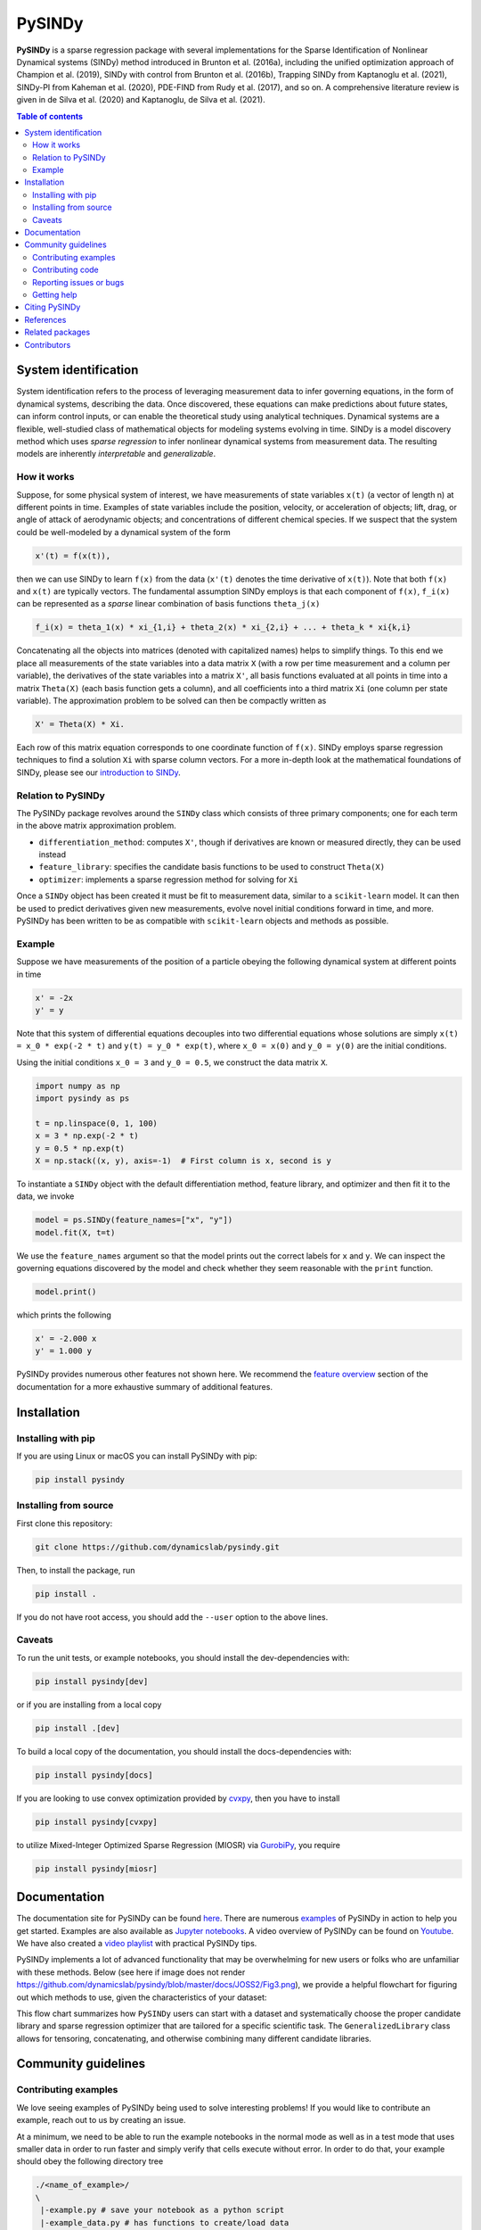 PySINDy
=========

|BuildCI| |RTD| |PyPI| |Codecov| |JOSS1| |JOSS2| |DOI|

**PySINDy** is a sparse regression package with several implementations for the Sparse Identification of Nonlinear Dynamical systems (SINDy) method introduced in Brunton et al. (2016a), including the unified optimization approach of Champion et al. (2019), SINDy with control from Brunton et al. (2016b), Trapping SINDy from Kaptanoglu et al. (2021), SINDy-PI from Kaheman et al. (2020), PDE-FIND from Rudy et al. (2017), and so on. A comprehensive literature review is given in de Silva et al. (2020) and Kaptanoglu, de Silva et al. (2021).

.. contents:: Table of contents

System identification
---------------------
System identification refers to the process of leveraging measurement data to infer governing equations, in the form of dynamical systems, describing the data. Once discovered, these equations can make predictions about future states, can inform control inputs, or can enable the theoretical study using analytical techniques.
Dynamical systems are a flexible, well-studied class of mathematical objects for modeling systems evolving in time.
SINDy is a model discovery method which uses *sparse regression* to infer nonlinear dynamical systems from measurement data.
The resulting models are inherently *interpretable* and *generalizable*.

How it works
^^^^^^^^^^^^
Suppose, for some physical system of interest, we have measurements of state variables ``x(t)`` (a vector of length n) at different points in time. Examples of state variables include the position, velocity, or acceleration of objects; lift, drag, or angle of attack of aerodynamic objects; and concentrations of different chemical species. If we suspect that the system could be well-modeled by a dynamical system of the form

.. code-block:: text

    x'(t) = f(x(t)),

then we can use SINDy to learn ``f(x)`` from the data (``x'(t)`` denotes the time derivative of ``x(t)``). Note that both ``f(x)`` and ``x(t)`` are typically vectors. The fundamental assumption SINDy employs is that each component of ``f(x)``, ``f_i(x)`` can be represented as a *sparse* linear combination of basis functions ``theta_j(x)``

.. code-block:: text

    f_i(x) = theta_1(x) * xi_{1,i} + theta_2(x) * xi_{2,i} + ... + theta_k * xi{k,i}

Concatenating all the objects into matrices (denoted with capitalized names) helps to simplify things.
To this end we place all measurements of the state variables into a data matrix ``X`` (with a row per time measurement and a column per variable), the derivatives of the state variables into a matrix ``X'``, all basis functions evaluated at all points in time into a matrix ``Theta(X)`` (each basis function gets a column), and all coefficients into a third matrix ``Xi`` (one column per state variable).
The approximation problem to be solved can then be compactly written as

.. code-block:: text

    X' = Theta(X) * Xi.

Each row of this matrix equation corresponds to one coordinate function of ``f(x)``.
SINDy employs sparse regression techniques to find a solution ``Xi`` with sparse column vectors.
For a more in-depth look at the mathematical foundations of SINDy, please see our `introduction to SINDy <https://pysindy.readthedocs.io/en/latest/examples/2_introduction_to_sindy/example.html>`__.

Relation to PySINDy
^^^^^^^^^^^^^^^^^^^
The PySINDy package revolves around the ``SINDy`` class which consists of three primary components; one for each term in the above matrix approximation problem.

* ``differentiation_method``: computes ``X'``, though if derivatives are known or measured directly, they can be used instead
* ``feature_library``: specifies the candidate basis functions to be used to construct ``Theta(X)``
* ``optimizer``: implements a sparse regression method for solving for ``Xi``

Once a ``SINDy`` object has been created it must be fit to measurement data, similar to a ``scikit-learn`` model. It can then be used to predict derivatives given new measurements, evolve novel initial conditions forward in time, and more. PySINDy has been written to be as compatible with ``scikit-learn`` objects and methods as possible.

Example
^^^^^^^
Suppose we have measurements of the position of a particle obeying the following dynamical system at different points in time

.. code-block:: text

  x' = -2x
  y' = y

Note that this system of differential equations decouples into two differential equations whose solutions are simply ``x(t) = x_0 * exp(-2 * t)`` and ``y(t) = y_0 * exp(t)``, where ``x_0 = x(0)`` and ``y_0 = y(0)`` are the initial conditions.

Using the initial conditions ``x_0 = 3`` and ``y_0 = 0.5``, we construct the data matrix ``X``.

.. code-block:: python

  import numpy as np
  import pysindy as ps

  t = np.linspace(0, 1, 100)
  x = 3 * np.exp(-2 * t)
  y = 0.5 * np.exp(t)
  X = np.stack((x, y), axis=-1)  # First column is x, second is y

To instantiate a ``SINDy`` object with the default differentiation method, feature library, and optimizer and then fit it to the data, we invoke

.. code-block:: python

  model = ps.SINDy(feature_names=["x", "y"])
  model.fit(X, t=t)

We use the ``feature_names`` argument so that the model prints out the correct labels for ``x`` and ``y``. We can inspect the governing equations discovered by the model and check whether they seem reasonable with the ``print`` function.

.. code-block:: python

  model.print()

which prints the following

.. code-block:: text

  x' = -2.000 x
  y' = 1.000 y

PySINDy provides numerous other features not shown here. We recommend the `feature overview <https://pysindy.readthedocs.io/en/latest/examples/1_feature_overview/example.html>`__ section of the documentation for a more exhaustive summary of additional features.

Installation
------------

Installing with pip
^^^^^^^^^^^^^^^^^^^

If you are using Linux or macOS you can install PySINDy with pip:

.. code-block:: bash

  pip install pysindy

Installing from source
^^^^^^^^^^^^^^^^^^^^^^
First clone this repository:

.. code-block:: bash

  git clone https://github.com/dynamicslab/pysindy.git

Then, to install the package, run

.. code-block:: bash

  pip install .

If you do not have root access, you should add the ``--user`` option to the above lines.

Caveats
^^^^^^^

To run the unit tests, or example notebooks, you should install the dev-dependencies with:

.. code-block:: bash

  pip install pysindy[dev]

or if you are installing from a local copy

.. code-block:: bash

  pip install .[dev]

To build a local copy of the documentation, you should install the docs-dependencies with:

.. code-block:: bash

  pip install pysindy[docs]

If you are looking to use convex optimization provided by `cvxpy <https://github.com/cvxpy/cvxpy>`__, then you have to install

.. code-block:: bash

    pip install pysindy[cvxpy]

to utilize Mixed-Integer Optimized Sparse Regression (MIOSR) via `GurobiPy <https://pypi.org/project/gurobipy/>`__, you
require

.. code-block:: bash

    pip install pysindy[miosr]


Documentation
-------------
The documentation site for PySINDy can be found `here <https://pysindy.readthedocs.io/en/latest/>`__. There are numerous `examples <https://pysindy.readthedocs.io/en/latest/examples/index.html>`_ of PySINDy in action to help you get started. Examples are also available as `Jupyter notebooks <https://github.com/dynamicslab/pysindy/tree/master/examples>`__. A video overview of PySINDy can be found on `Youtube <https://www.youtube.com/watch?v=DvbbXX8Bd90>`__. We have also created a `video playlist <https://www.youtube.com/playlist?list=PLN90bHJU-JLoOfEk0KyBs2qLTV7OkMZ25>`__ with practical PySINDy tips.

PySINDy implements a lot of advanced functionality that may be overwhelming for new users or folks who are unfamiliar with these methods. Below (see here if image does not render https://github.com/dynamicslab/pysindy/blob/master/docs/JOSS2/Fig3.png), we provide a helpful flowchart for figuring out which methods to use, given the characteristics of your dataset:

.. image:: https://github.com/dynamicslab/pysindy/blob/master/docs/JOSS2/Fig3.png

This flow chart summarizes how ``PySINDy`` users can start with a dataset and systematically choose the proper candidate library and sparse regression optimizer that are tailored for a specific scientific task. The ``GeneralizedLibrary`` class allows for tensoring, concatenating, and otherwise combining many different candidate libraries.

Community guidelines
--------------------

Contributing examples
^^^^^^^^^^^^^^^^^^^^^
We love seeing examples of PySINDy being used to solve interesting problems! If you would like to contribute an example, reach out to us by creating an issue.

At a minimum, we need to be able to run the example notebooks in the normal mode as well as in a test mode that uses smaller data in order to run faster and simply verify that cells execute without error.  In order to do that, your example should obey the following directory tree

.. code-block::

  ./<name_of_example>/
  \
   |-example.py # save your notebook as a python script
   |-example_data.py # has functions to create/load data
   |-mock_data.py # has functions with same name as in example_data.py which create/load smaller datasets
   |-example.ipynb # run python examples/publish_notebook/<name_of_example> to generate this.  Needs packages in requirements-dev.txt
   |-utils.py (Any other names example.py needs to import.  Any additional local modules imported by example.py need to be submodules of utils.py, e.g. utils.plotting)

You can optimize your notebook for testing by checking ``__name__``.  When our tests run ``example.py`` they set the ``__name__`` global to ``"testing"``.  For instance, your notebook should determine whether to import from ``mock_data`` or ``example_data`` using this method (another example: you could also use this method to set ``max_iter``).  It's a bit arbitrary, but try to make your examples run in under ten seconds using the mock data.  You can use our test to verify your example in testing mode:

.. code-block::

   pytest -k test_external --external-notebook="path/to/<name_of_example>"


Contributing code
^^^^^^^^^^^^^^^^^
We welcome contributions to PySINDy. To contribute a new feature please submit a pull request. To get started we recommend installing an editable ``dev`` version from a local clone via

.. code-block:: bash

    pip install -e .[dev]

This will allow you to run unit tests and automatically format your code. To be accepted your code should conform to PEP8 and pass all unit tests. Code can be tested by invoking

.. code-block:: bash

    pytest

We recommend using ``pre-commit`` to format your code. The easiest approach is to install pre-commit via

.. code-block:: bash

    pre-commit install

After which pre-commit will automatically check all future commits. Once you have staged changes to commit

.. code-block:: bash

    git add path/to/changed/file.py

Pre-commit will then automatically run all checks against your committed code. If you want to trigger this manually, you can run the following to automatically reformat your staged code

.. code-block:: bash

    pre-commit

Note that you will then need to re-stage any changes ``pre-commit`` made to your code.

Building documentation requires the ``docs`` dependencies, which can be installed with either

.. code-block:: bash

    pip install pysindy[docs]

or with

.. code-block:: bash

    pip install .[docs]

for a local clone of the repository. Once installed, run

.. code-block:: bash

    python -m sphinx -TEb html -d _build/doctrees -D language=en . ./build

Or check the build step in the most recent CI run or [RTD build](https://readthedocs.org/projects/pysindy/builds/).

There are a number of SINDy variants and advanced functionality that would be great to implement in future releases:

1. Bayesian SINDy, for instance that from Hirsh, Seth M., David A. Barajas-Solano, and J. Nathan Kutz. "Sparsifying Priors for Bayesian Uncertainty Quantification in Model Discovery." arXiv preprint arXiv:2107.02107 (2021).

2. Tensor SINDy, using the methods in Gelß, Patrick, et al. "Multidimensional approximation of nonlinear dynamical systems." Journal of Computational and Nonlinear Dynamics 14.6 (2019).

3. Stochastic SINDy, using the methods in Brückner, David B., Pierre Ronceray, and Chase P. Broedersz. "Inferring the dynamics of underdamped stochastic systems." Physical review letters 125.5 (2020): 058103.

4. Integration of PySINDy with a Python model-predictive control (MPC) code.

5. The PySINDy weak formulation is based on the work in Reinbold, Patrick AK, Daniel R. Gurevich, and Roman O. Grigoriev. "Using noisy or incomplete data to discover models of spatiotemporal dynamics." Physical Review E 101.1 (2020): 010203. It might be useful to additionally implement the weak formulation from Messenger, Daniel A., and David M. Bortz. "Weak SINDy for partial differential equations." Journal of Computational Physics (2021): 110525. The weak formulation in PySINDy is also fairly slow and computationally intensive, so finding ways to speed up the code would be great.

6. The blended conditional gradients (BCG) algorithm for solving the constrained LASSO problem, Carderera, Alejandro, et al. "CINDy: Conditional gradient-based Identification of Non-linear Dynamics--Noise-robust recovery." arXiv preprint arXiv:2101.02630 (2021).

Reporting issues or bugs
^^^^^^^^^^^^^^^^^^^^^^^^
If you find a bug in the code or want to request a new feature, please open an issue.

Getting help
^^^^^^^^^^^^
For help using PySINDy please consult the `documentation <https://pysindy.readthedocs.io/en/latest/>`__ and/or our `examples <https://github.com/dynamicslab/pysindy/tree/master/examples>`__, or create an issue.

Citing PySINDy
--------------
PySINDy has been published in the Journal of Open Source Software (JOSS). The paper can be found `here <https://joss.theoj.org/papers/10.21105/joss.02104>`__.

If you use PySINDy in your work, please cite it using the following two references:

Brian M. de Silva, Kathleen Champion, Markus Quade, Jean-Christophe Loiseau, J. Nathan Kutz, and Steven L. Brunton., (2020). *PySINDy: A Python package for the sparse identification of nonlinear dynamical systems from data.* Journal of Open Source Software, 5(49), 2104, https://doi.org/10.21105/joss.02104

Kaptanoglu et al., (2022). PySINDy: A comprehensive Python package for robust sparse system identification. Journal of Open Source Software, 7(69), 3994, https://doi.org/10.21105/joss.03994

Bibtex:

.. code-block:: text

    @article{desilva2020,
    doi = {10.21105/joss.02104},
    url = {https://doi.org/10.21105/joss.02104},
    year = {2020},
    publisher = {The Open Journal},
    volume = {5},
    number = {49},
    pages = {2104},
    author = {Brian de Silva and Kathleen Champion and Markus Quade and Jean-Christophe Loiseau and J. Kutz and Steven Brunton},
    title = {PySINDy: A Python package for the sparse identification of nonlinear dynamical systems from data},
    journal = {Journal of Open Source Software}
    }

Bibtex:

.. code-block:: text

    @article{Kaptanoglu2022,
    doi = {10.21105/joss.03994},
    url = {https://doi.org/10.21105/joss.03994},
    year = {2022},
    publisher = {The Open Journal},
    volume = {7},
    number = {69},
    pages = {3994},
    author = {Alan A. Kaptanoglu and Brian M. de Silva and Urban Fasel and Kadierdan Kaheman and Andy J. Goldschmidt and Jared Callaham and Charles B. Delahunt and Zachary G. Nicolaou and Kathleen Champion and Jean-Christophe Loiseau and J. Nathan Kutz and Steven L. Brunton},
    title = {PySINDy: A comprehensive Python package for robust sparse system identification},
    journal = {Journal of Open Source Software}
    }


References
----------------------
-  de Silva, Brian M., Kathleen Champion, Markus Quade,
   Jean-Christophe Loiseau, J. Nathan Kutz, and Steven L. Brunton.
   *PySINDy: a Python package for the sparse identification of
   nonlinear dynamics from data.* arXiv preprint arXiv:2004.08424 (2020)
   `[arXiv] <https://arxiv.org/abs/2004.08424>`__

-  Kaptanoglu, Alan A., Brian M. de Silva, Urban Fasel, Kadierdan Kaheman, Andy J. Goldschmidt
   Jared L. Callaham, Charles B. Delahunt, Zachary G. Nicolaou, Kathleen Champion,
   Jean-Christophe Loiseau, J. Nathan Kutz, and Steven L. Brunton.
   *PySINDy: A comprehensive Python package for robust sparse system identification.*
   arXiv preprint arXiv:2111.08481 (2021).
   `[arXiv] <https://arxiv.org/abs/2111.08481>`__

-  Brunton, Steven L., Joshua L. Proctor, and J. Nathan Kutz.
   *Discovering governing equations from data by sparse identification
   of nonlinear dynamical systems.* Proceedings of the National
   Academy of Sciences 113.15 (2016): 3932-3937.
   `[DOI] <http://dx.doi.org/10.1073/pnas.1517384113>`__

-  Champion, K., Zheng, P., Aravkin, A. Y., Brunton, S. L., & Kutz, J. N. (2020).
   *A unified sparse optimization framework to learn parsimonious physics-informed
   models from data.* IEEE Access, 8, 169259-169271.
   `[DOI] <https://doi.org/10.1109/ACCESS.2020.3023625>`__

-  Brunton, Steven L., Joshua L. Proctor, and J. Nathan Kutz.
   *Sparse identification of nonlinear dynamics with control (SINDYc).*
   IFAC-PapersOnLine 49.18 (2016): 710-715.
   `[DOI] <https://doi.org/10.1016/j.ifacol.2016.10.249>`__

-  Kaheman, K., Kutz, J. N., & Brunton, S. L. (2020).
   *SINDy-PI: a robust algorithm for parallel implicit sparse identification
   of nonlinear dynamics.* Proceedings of the Royal Society A, 476(2242), 20200279.
   `[DOI] <https://doi.org/10.1098/rspa.2020.0279>`__

-  Kaptanoglu, A. A., Callaham, J. L., Aravkin, A., Hansen, C. J., & Brunton, S. L. (2021).
   *Promoting global stability in data-driven models of quadratic nonlinear dynamics.*
   Physical Review Fluids, 6(9), 094401.
   `[DOI] <https://doi.org/10.1103/PhysRevFluids.6.094401>`__


Related packages
----------------
* `Deeptime <https://github.com/deeptime-ml/deeptime>`_ - A Python library for the analysis of time series data with methods for dimension reduction, clustering, and Markov model estimation.
* `PyDMD <https://github.com/mathLab/PyDMD/>`_ - A Python package using the Dynamic Mode Decomposition (DMD) for a data-driven model simplification based on spatiotemporal coherent structures. DMD is a great alternative to SINDy.
* `PySINDyGUI <https://github.com/hyumo/pysindy-gui>`_ - A slick-looking GUI for PySINDy.
* `SEED <https://github.com/M-Vause/SEED2.0>`_ - Software for the Extraction of Equations from Data: a GUI for many of the methods provided by PySINDy.
* `SymINDy <https://github.com/andreikitaitsev/SymINDy/>`_ - A Python package combining SINDy with genetic programming-based symbolic regression, used for the functions library optimization.

Contributors
------------
This repository is a fork from `original work <https://github.com/Ohjeah/sparsereg>`_ by `Markus Quade <https://github.com/Ohjeah>`_.

Thanks to the members of the community who have contributed to PySINDy!

+-------------------------------------------------------+------------------------------------------------------------------------------------------------------------------------------------------------------------+
| `billtubbs <https://github.com/kopytjuk>`_            | Bug fix `#68 <https://github.com/dynamicslab/pysindy/issues/68>`_                                                                                          |
+-------------------------------------------------------+------------------------------------------------------------------------------------------------------------------------------------------------------------+
| `kopytjuk <https://github.com/kopytjuk>`_             | Concatenation feature for libraries `#72 <https://github.com/dynamicslab/pysindy/pull/72>`_                                                                |
+-------------------------------------------------------+------------------------------------------------------------------------------------------------------------------------------------------------------------+
| `andgoldschmidt <https://github.com/andgoldschmidt>`_ | `derivative <https://derivative.readthedocs.io/en/latest/>`_ package for numerical differentiation `#85 <https://github.com/dynamicslab/pysindy/pull/85>`_ |
+-------------------------------------------------------+------------------------------------------------------------------------------------------------------------------------------------------------------------+

.. |BuildCI| image:: https://github.com/dynamicslab/pysindy/actions/workflows/main.yml/badge.svg
    :target: https://github.com/dynamicslab/pysindy/actions/workflows/main.yml?query=branch%3Amaster

.. |RTD| image:: https://readthedocs.org/projects/pysindy/badge/?version=latest
    :target: https://pysindy.readthedocs.io/en/latest/?badge=latest
    :alt: Documentation Status

.. |PyPI| image:: https://badge.fury.io/py/pysindy.svg
    :target: https://badge.fury.io/py/pysindy

.. |Codecov| image:: https://codecov.io/gh/dynamicslab/pysindy/branch/master/graph/badge.svg
    :target: https://codecov.io/gh/dynamicslab/pysindy

.. |JOSS1| image:: https://joss.theoj.org/papers/82d080bbe10ac3ab4bc03fa75f07d644/status.svg
    :target: https://joss.theoj.org/papers/82d080bbe10ac3ab4bc03fa75f07d644

.. |JOSS2| image:: https://joss.theoj.org/papers/10.21105/joss.03994/status.svg
    :target: https://doi.org/10.21105/joss.03994

.. |DOI| image:: https://zenodo.org/badge/186055899.svg
   :target: https://zenodo.org/badge/latestdoi/186055899

